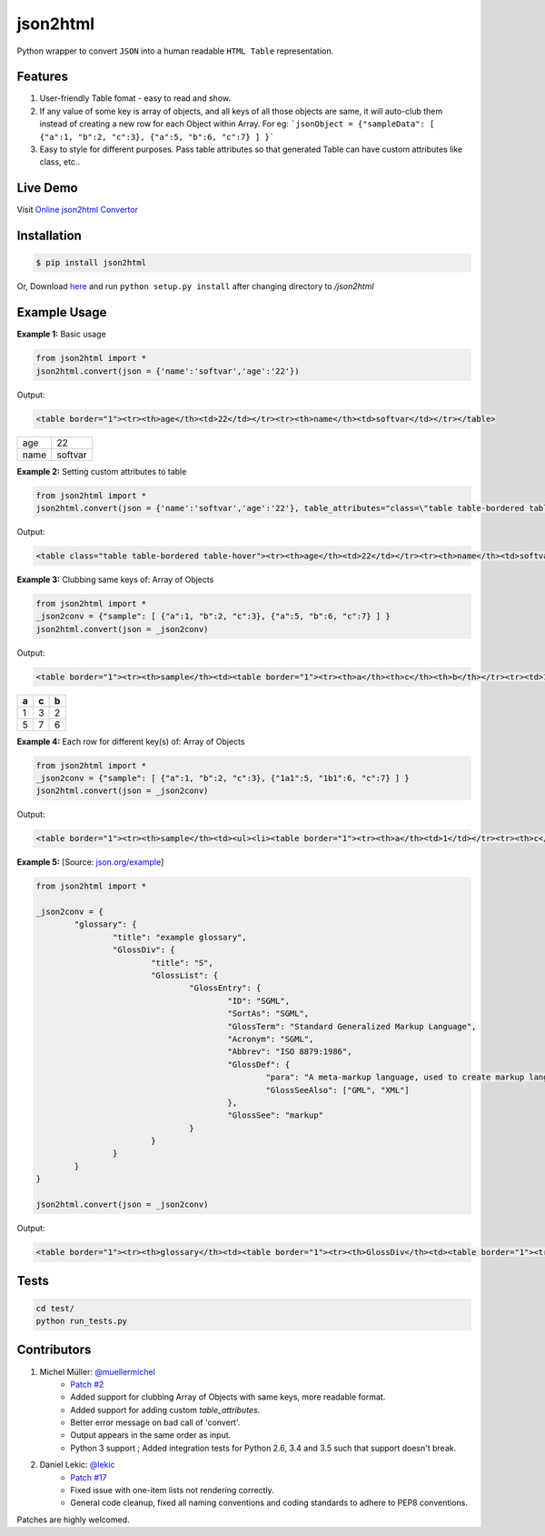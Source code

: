 json2html
=========

Python wrapper to convert ``JSON`` into a human readable ``HTML Table`` representation.

|Latest Version| |Downloads| |Build|

.. |Build| image:: https://api.travis-ci.org/softvar/json2html.png

.. |Latest Version| image:: https://img.shields.io/pypi/v/json2html.svg
    :target: https://pypi.python.org/pypi/json2html

.. |Downloads| image:: https://img.shields.io/pypi/dm/json2html.svg
        :target: https://pypi.python.org/pypi/json2html

Features
--------

1. User-friendly Table fomat - easy to read and show.
2. If any value of some key is array of objects, and all keys of all those objects are same, it will auto-club them instead of creating a new row for each Object within Array. For eg: ```jsonObject = {"sampleData": [ {"a":1, "b":2, "c":3}, {"a":5, "b":6, "c":7} ] }```
3. Easy to style for different purposes. Pass table attributes so that generated Table can have custom attributes like class, etc..


Live Demo
---------

Visit `Online json2html Convertor <http://json2html.varunmalhotra.xyz/>`_

Installation
-------------

.. code-block:: bash

	$ pip install json2html

Or, Download `here <https://github.com/softvar/json2html/tarball/0.3>`_ and run ``python setup.py install`` after changing directory to `/json2html`

Example Usage
-------------

**Example 1:** Basic usage

.. code-block:: python

	from json2html import *
	json2html.convert(json = {'name':'softvar','age':'22'})

Output:

.. code-block:: bash

	<table border="1"><tr><th>age</th><td>22</td></tr><tr><th>name</th><td>softvar</td></tr></table>

=====  =====
age    22
name   softvar
=====  =====

**Example 2:** Setting custom attributes to table

.. code-block:: python

	from json2html import *
	json2html.convert(json = {'name':'softvar','age':'22'}, table_attributes="class=\"table table-bordered table-hover\"")

Output:

.. code-block:: bash

	<table class="table table-bordered table-hover"><tr><th>age</th><td>22</td></tr><tr><th>name</th><td>softvar</td></tr></table>

**Example 3:** Clubbing same keys of: Array of Objects

.. code-block:: python

	from json2html import *
	_json2conv = {"sample": [ {"a":1, "b":2, "c":3}, {"a":5, "b":6, "c":7} ] }
	json2html.convert(json = _json2conv)

Output:

.. code-block:: bash

	<table border="1"><tr><th>sample</th><td><table border="1"><tr><th>a</th><th>c</th><th>b</th></tr><tr><td>1</td><td>3</td><td>2</td></tr><tr><td>5</td><td>7</td><td>6</td></tr></table></td></tr></table>

=====  =====  =====
a      c      b
=====  =====  =====
1      3      2
-----  -----  -----
5      7      6
=====  =====  =====

**Example 4:** Each row for different key(s) of: Array of Objects

.. code-block:: python

	from json2html import *
	_json2conv = {"sample": [ {"a":1, "b":2, "c":3}, {"1a1":5, "1b1":6, "c":7} ] }
	json2html.convert(json = _json2conv)

Output:

.. code-block:: bash

	<table border="1"><tr><th>sample</th><td><ul><li><table border="1"><tr><th>a</th><td>1</td></tr><tr><th>c</th><td>3</td></tr><tr><th>b</th><td>2</td></tr></table></li><li><table border="1"><tr><th>1b1</th><td>6</td></tr><tr><th>c</th><td>7</td></tr><tr><th>1a1</th><td>5</td></tr></table></li></ul></td></tr></table>

**Example 5:** [Source: `json.org/example <http://json.org/example>`_]

.. code-block:: python

	from json2html import *

	_json2conv = {
		"glossary": {
			"title": "example glossary",
			"GlossDiv": {
				"title": "S",
				"GlossList": {
					"GlossEntry": {
						"ID": "SGML",
						"SortAs": "SGML",
						"GlossTerm": "Standard Generalized Markup Language",
						"Acronym": "SGML",
						"Abbrev": "ISO 8879:1986",
						"GlossDef": {
							"para": "A meta-markup language, used to create markup languages such as DocBook.",
							"GlossSeeAlso": ["GML", "XML"]
						},
						"GlossSee": "markup"
					}
				}
			}
		}
	}

	json2html.convert(json = _json2conv)

Output:

.. code-block:: bash

	<table border="1"><tr><th>glossary</th><td><table border="1"><tr><th>GlossDiv</th><td><table border="1"><tr><th>GlossList</th><td><table border="1"><tr><th>GlossEntry</th><td><table border="1"><tr><th>GlossDef</th><td><table border="1"><tr><th>GlossSeeAlso</th><td><ul><li>GML</li><li>XML</li></ul></td></tr><tr><th>para</th><td>A meta-markup language, used to create markup languages such as DocBook.</td></tr></table></td></tr><tr><th>GlossSee</th><td>markup</td></tr><tr><th>Acronym</th><td>SGML</td></tr><tr><th>GlossTerm</th><td>Standard Generalized Markup Language</td></tr><tr><th>Abbrev</th><td>ISO 8879:1986</td></tr><tr><th>SortAs</th><td>SGML</td></tr><tr><th>ID</th><td>SGML</td></tr></table></td></tr></table></td></tr><tr><th>title</th><td>S</td></tr></table></td></tr><tr><th>title</th><td>example glossary</td></tr></table></td></tr></table>

Tests
------

.. code-block:: bash

	cd test/
	python run_tests.py

Contributors
------------

1. Michel Müller: `@muellermichel <https://github.com/muellermichel>`_
	* `Patch #2 <https://github.com/softvar/json2html/pull/2>`_
	* Added support for clubbing Array of Objects with same keys, more readable format.
	* Added support for adding custom `table_attributes`.
	* Better error message on bad call of 'convert'.
	* Output appears in the same order as input.
	* Python 3 support ; Added integration tests for Python 2.6, 3.4 and 3.5 such that support doesn't break.

2. Daniel Lekic: `@lekic <https://github.com/lekic>`_
	* `Patch #17 <https://github.com/softvar/json2html/pull/17>`_
	* Fixed issue with one-item lists not rendering correctly.
	* General code cleanup, fixed all naming conventions and coding standards to adhere to PEP8 conventions.

Patches are highly welcomed.
